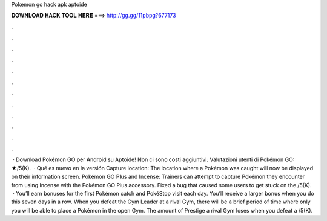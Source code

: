 Pokemon go hack apk aptoide

𝐃𝐎𝐖𝐍𝐋𝐎𝐀𝐃 𝐇𝐀𝐂𝐊 𝐓𝐎𝐎𝐋 𝐇𝐄𝐑𝐄 ===> http://gg.gg/11pbpg?677173

.

.

.

.

.

.

.

.

.

.

.

.

 · Download Pokémon GO per Android su Aptoide! Non ci sono costi aggiuntivi. Valutazioni utenti di Pokémon GO: ★/5(K).  · Qué es nuevo en la versión Capture location: The location where a Pokémon was caught will now be displayed on their information screen. Pokémon GO Plus and Incense: Trainers can attempt to capture Pokémon they encounter from using Incense with the Pokémon GO Plus accessory. Fixed a bug that caused some users to get stuck on the /5(K).  · You’ll earn bonuses for the first Pokémon catch and PokéStop visit each day. You’ll receive a larger bonus when you do this seven days in a row. When you defeat the Gym Leader at a rival Gym, there will be a brief period of time where only you will be able to place a Pokémon in the open Gym. The amount of Prestige a rival Gym loses when you defeat a /5(K).